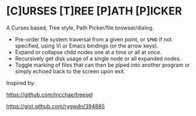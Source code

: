 #+AUTHOR: Toby Slight
#+OPTIONS: toc:nil

* [C]URSES [T]REE [P]ATH [P]ICKER

A Curses based, Tree style, Path Picker/file browser/dialog.

- Pre-order file system traversal from a given point, or =$PWD= if not specified,
  using Vi or Emacs bindings (or the arrow keys).
- Expand or collapse child nodes one at a time or all at once.
- Recursively get disk usage of a single node or all expanded nodes.
- Toggle marking of files that can then be piped into another program or simply
  echoed back to the screen upon exit.

Inspired by:

https://github.com/mcchae/treesel

https://gist.github.com/rygwdn/394885
